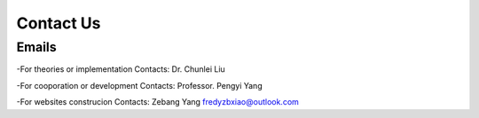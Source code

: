 Contact Us
===============

Emails
-----------

-For theories or implementation
Contacts: Dr. Chunlei Liu


-For cooporation or development
Contacts: Professor. Pengyi Yang


-For websites construcion
Contacts: Zebang Yang
fredyzbxiao@outlook.com
